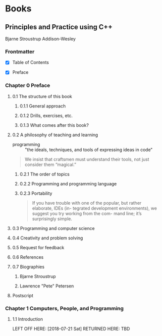#+FILETAGS: :cpp:tech_studies

* Books

** Principles and Practice using C++

Bjarne Stroustrup
Addison-Wesley

*** Frontmatter

- [X] Table of Contents

- [X] Preface

*** Chapter 0 Preface

**** 0.1 The structure of this book

***** 0.1.1 General approach

***** 0.1.2 Drills, exercises, etc.

***** 0.1.3 What comes after this book?

**** 0.2 A philosophy of teaching and learning

- programming :: "the ideals, techniques, and tools of expressing
                 ideas in code"

#+BEGIN_QUOTE
We insist that craftsmen must understand their tools,
not just consider them “magical.”
#+END_QUOTE

***** 0.2.1 The order of topics

***** 0.2.2 Programming and programming language

***** 0.2.3 Portability

#+BEGIN_QUOTE
If you have trouble with one of the popular, but rather elaborate, IDEs (in-
tegrated development environments), we suggest you try working from the com-
mand line; it’s surprisingly simple.
#+END_QUOTE

**** 0.3 Programming and computer science

**** 0.4 Creativity and problem solving

**** 0.5 Request for feedback

**** 0.6 References

**** 0.7 Biographies

***** Bjarne Stroustrup

***** Lawrence "Pete" Petersen

**** Postscript

*** Chapter 1 Computers, People, and Programming

**** 1.1 Introduction

LEFT OFF HERE: [2018-07-21 Sat]
RETURNED HERE: TBD
